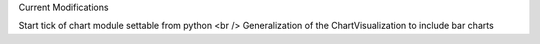 Current Modifications

Start tick of chart module settable from python  <br />
Generalization of the ChartVisualization to include bar charts
